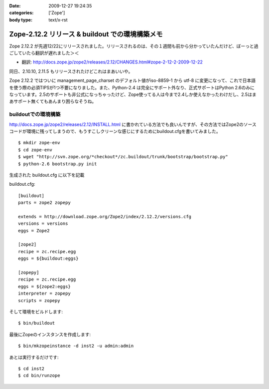 :date: 2009-12-27 19:24:35
:categories: ['Zope']
:body type: text/x-rst

================================================
Zope-2.12.2 リリース & buildout での環境構築メモ
================================================

Zope 2.12.2 が先週12/22にリリースされました。リリースされるのは、その１週間も前から分かっていたんだけど、ぼーっと過ごしていたら翻訳が遅れました＞＜

* 翻訳: http://docs.zope.jp/zope2/releases/2.12/CHANGES.html#zope-2-12-2-2009-12-22

同日、2.10.10, 2.11.5 もリリースされたけどこれはまあいいや。

Zope 2.12.2 ではついに management_page_charset のデフォルト値がiso-8859-1 から utf-8 に変更になって、これで日本語を使う際の必須TIPSが1つ不要になりました。また、Python-2.4 は完全にサポート外なり、正式サポートはPython 2.6のみになっています。2.5のサポートも非公式になっちゃったけど、Zope使ってる人は今まで2.4しか使えなかったわけだし、2.5はまあサポート無くてもあんまり困らなそうね。


buildoutでの環境構築
-----------------------

http://docs.zope.jp/zope2/releases/2.12/INSTALL.html に書かれている方法でも良いんですが、その方法ではZope2のソースコードが環境に残ってしまうので、もうすこしクリーンな感じにするためにbuildout.cfgを書いてみました。

::

  $ mkdir zope-env
  $ cd zope-env
  $ wget "http://svn.zope.org/*checkout*/zc.buildout/trunk/bootstrap/bootstrap.py"
  $ python-2.6 bootstrap.py init

生成された buildout.cfg に以下を記載

buildout.cfg::

  [buildout]
  parts = zope2 zopepy
  
  extends = http://download.zope.org/Zope2/index/2.12.2/versions.cfg
  versions = versions
  eggs = Zope2 
  
  [zope2]
  recipe = zc.recipe.egg
  eggs = ${buildout:eggs}
  
  [zopepy]
  recipe = zc.recipe.egg
  eggs = ${zope2:eggs}
  interpreter = zopepy
  scripts = zopepy

そして環境をビルドします::

  $ bin/buildout

最後にZopeのインスタンスを作成します::

  $ bin/mkzopeinstance -d inst2 -u admin:admin

あとは実行するだけです::

  $ cd inst2
  $ cd bin/runzope


.. :extend type: text/x-rst
.. :extend:
